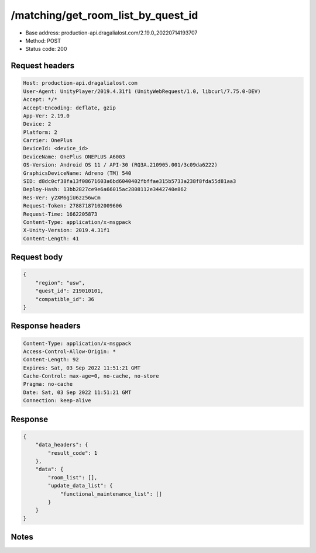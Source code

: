 /matching/get_room_list_by_quest_id
==================================================

- Base address: production-api.dragalialost.com/2.19.0_20220714193707
- Method: POST
- Status code: 200

Request headers
----------------

.. code-block:: text

	Host: production-api.dragalialost.com	User-Agent: UnityPlayer/2019.4.31f1 (UnityWebRequest/1.0, libcurl/7.75.0-DEV)	Accept: */*	Accept-Encoding: deflate, gzip	App-Ver: 2.19.0	Device: 2	Platform: 2	Carrier: OnePlus	DeviceId: <device_id>	DeviceName: OnePlus ONEPLUS A6003	OS-Version: Android OS 11 / API-30 (RQ3A.210905.001/3c09da6222)	GraphicsDeviceName: Adreno (TM) 540	SID: d8dc0cf38fa13f08671603a6bd6040402fbffae315b5733a238f8fda55d81aa3	Deploy-Hash: 13bb2827ce9e6a66015ac2808112e3442740e862	Res-Ver: y2XM6giU6zz56wCm	Request-Token: 27887187102009606	Request-Time: 1662205873	Content-Type: application/x-msgpack	X-Unity-Version: 2019.4.31f1	Content-Length: 41

Request body
----------------

.. code-block:: json

	{
	    "region": "usw",
	    "quest_id": 219010101,
	    "compatible_id": 36
	}

Response headers
----------------

.. code-block:: text

	Content-Type: application/x-msgpack	Access-Control-Allow-Origin: *	Content-Length: 92	Expires: Sat, 03 Sep 2022 11:51:21 GMT	Cache-Control: max-age=0, no-cache, no-store	Pragma: no-cache	Date: Sat, 03 Sep 2022 11:51:21 GMT	Connection: keep-alive

Response
----------------

.. code-block:: json

	{
	    "data_headers": {
	        "result_code": 1
	    },
	    "data": {
	        "room_list": [],
	        "update_data_list": {
	            "functional_maintenance_list": []
	        }
	    }
	}

Notes
------
